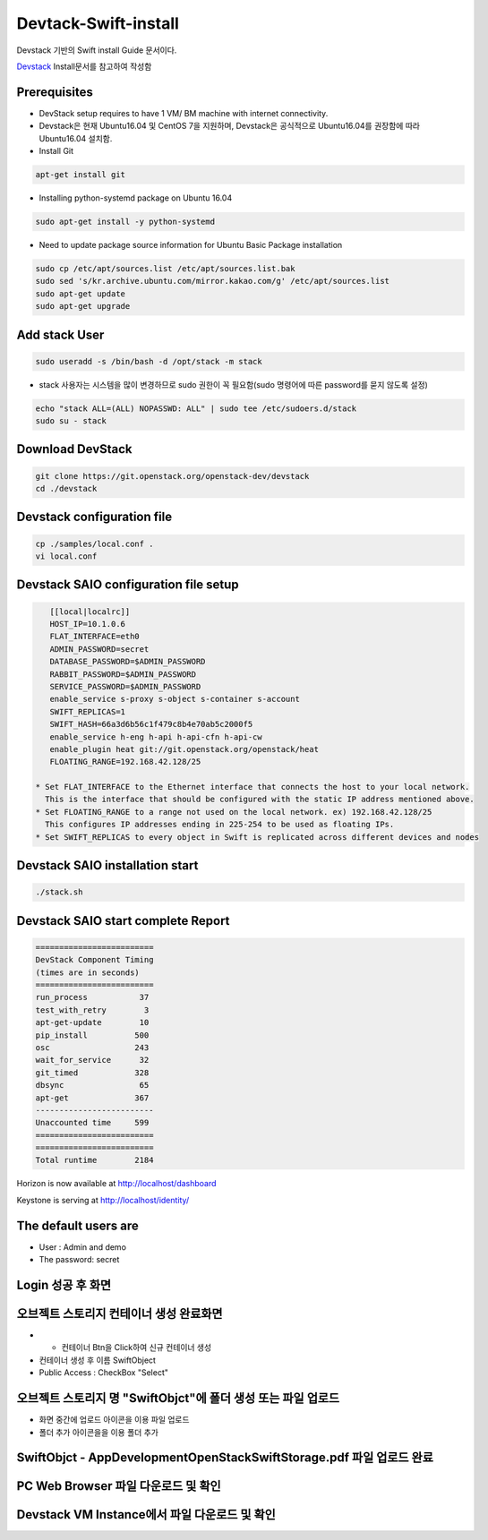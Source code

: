 Devtack-Swift-install 
=====================
Devstack 기반의 Swift install Guide 문서이다.

`Devstack <https://docs.openstack.org/devstack/latest/>`_ Install문서를 참고하여 작성함 

Prerequisites
------------------------------
* DevStack setup requires to have 1 VM/ BM machine with internet connectivity.
* Devstack은 현재 Ubuntu16.04 및 CentOS 7을 지원하며, Devstack은 공식적으로 Ubuntu16.04를
  권장함에 따라 Ubuntu16.04 설치함.
* Install Git

.. code-block:: none

    apt-get install git
    
* Installing python-systemd package on Ubuntu 16.04

.. code-block:: none

    sudo apt-get install -y python-systemd    
    
* Need to update package source information for Ubuntu Basic Package
  installation

.. code-block:: none

    sudo cp /etc/apt/sources.list /etc/apt/sources.list.bak
    sudo sed 's/kr.archive.ubuntu.com/mirror.kakao.com/g' /etc/apt/sources.list
    sudo apt-get update
    sudo apt-get upgrade
   
Add stack User
------------------------------

.. code-block:: none

  sudo useradd -s /bin/bash -d /opt/stack -m stack

* stack 사용자는 시스템을 많이 변경하므로 sudo 권한이 꼭 필요함(sudo 명령어에 따른 password를 묻지 않도록 설정)

.. code-block:: none

    echo "stack ALL=(ALL) NOPASSWD: ALL" | sudo tee /etc/sudoers.d/stack
    sudo su - stack

Download DevStack
------------------------------

.. code-block:: none

    git clone https://git.openstack.org/openstack-dev/devstack
    cd ./devstack
    
Devstack configuration file
------------------------------

.. code-block:: none

    cp ./samples/local.conf .
    vi local.conf 

Devstack SAIO configuration file setup
--------------------------------------

.. code-block:: none

    [[local|localrc]]
    HOST_IP=10.1.0.6
    FLAT_INTERFACE=eth0
    ADMIN_PASSWORD=secret
    DATABASE_PASSWORD=$ADMIN_PASSWORD
    RABBIT_PASSWORD=$ADMIN_PASSWORD
    SERVICE_PASSWORD=$ADMIN_PASSWORD
    enable_service s-proxy s-object s-container s-account
    SWIFT_REPLICAS=1
    SWIFT_HASH=66a3d6b56c1f479c8b4e70ab5c2000f5
    enable_service h-eng h-api h-api-cfn h-api-cw
    enable_plugin heat git://git.openstack.org/openstack/heat
    FLOATING_RANGE=192.168.42.128/25

 * Set FLAT_INTERFACE to the Ethernet interface that connects the host to your local network. 
   This is the interface that should be configured with the static IP address mentioned above.
 * Set FLOATING_RANGE to a range not used on the local network. ex) 192.168.42.128/25
   This configures IP addresses ending in 225-254 to be used as floating IPs.
 * Set SWIFT_REPLICAS to every object in Swift is replicated across different devices and nodes
 
Devstack SAIO installation start
--------------------------------

.. code-block:: none

    ./stack.sh

    
Devstack SAIO start complete Report 
-----------------------------------
.. code-block:: none

    =========================
    DevStack Component Timing
    (times are in seconds)
    =========================
    run_process           37
    test_with_retry        3
    apt-get-update        10
    pip_install          500
    osc                  243
    wait_for_service      32
    git_timed            328
    dbsync                65
    apt-get              367
    -------------------------
    Unaccounted time     599
    =========================
    =========================
    Total runtime        2184

Horizon is now available at http://localhost/dashboard

Keystone is serving at http://localhost/identity/

The default users are
-------------------------------------
* User : Admin and demo
* The password: secret

.. image:: image/Devstack-SAIO-loginjpg.jpg
  :width: 100
  :alt: Alternative text
  
Login 성공 후 화면
-------------------------------------

.. image:: image/Dashboad.jpg
  :width: 100
  :alt: Alternative text
  
오브젝트 스토리지 컨테이너 생성 완료화면 
----------------------------------------
* + 컨테이너 Btn을 Click하여 신규 컨테이너 생성
* 컨테이너 생성 후 이름 SwiftObject 
* Public Access : CheckBox "Select" 

.. image:: image/Container.jpg
  :width: 100
  :alt: Alternative text
 
오브젝트 스토리지 명 "SwiftObjct"에 폴더 생성 또는 파일 업로드   
--------------------------------------------------------------

* 화면 중간에 업로드 아이콘을 이용 파일 업로드
* 폴더 추가 아이콘을을 이용 폴더 추가

.. image:: image/Upload.jpg
  :width: 100
  :alt: Alternative text
  
.. image:: image/Fileupload.jpg
  :width: 100
  :alt: Alternative text  

SwiftObjct - AppDevelopmentOpenStackSwiftStorage.pdf 파일 업로드 완료
---------------------------------------------------------------------

.. image:: image/Sucess.jpg
  :width: 100
  :alt: Alternative text
  
PC Web Browser 파일 다운로드 및 확인
-------------------------------------

.. image:: image/Down.jpg
  :width: 100
  :alt: Alternative text
  
Devstack VM Instance에서 파일 다운로드 및 확인
----------------------------------------------

.. image:: image/Devstack_vm.jpg
  :width: 100
  :alt: Alternative text
  



